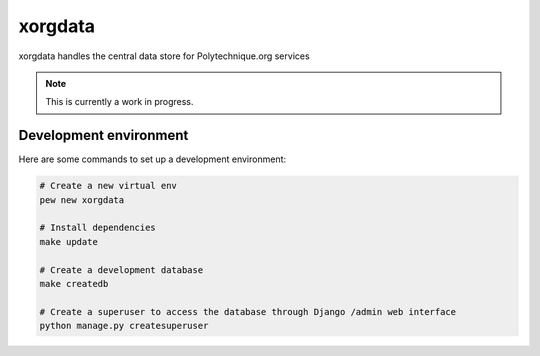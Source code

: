 xorgdata
========

.. image:: https://secure.travis-ci.org/Polytechnique-org/xorgdata.png?branch=master
    :target: http://travis-ci.org/Polytechnique-org/xorgdata/

xorgdata handles the central data store for Polytechnique.org services


.. note::

    This is currently a work in progress.

Development environment
-----------------------

Here are some commands to set up a development environment:

.. code-block:: sh

    # Create a new virtual env
    pew new xorgdata

    # Install dependencies
    make update

    # Create a development database
    make createdb

    # Create a superuser to access the database through Django /admin web interface
    python manage.py createsuperuser
